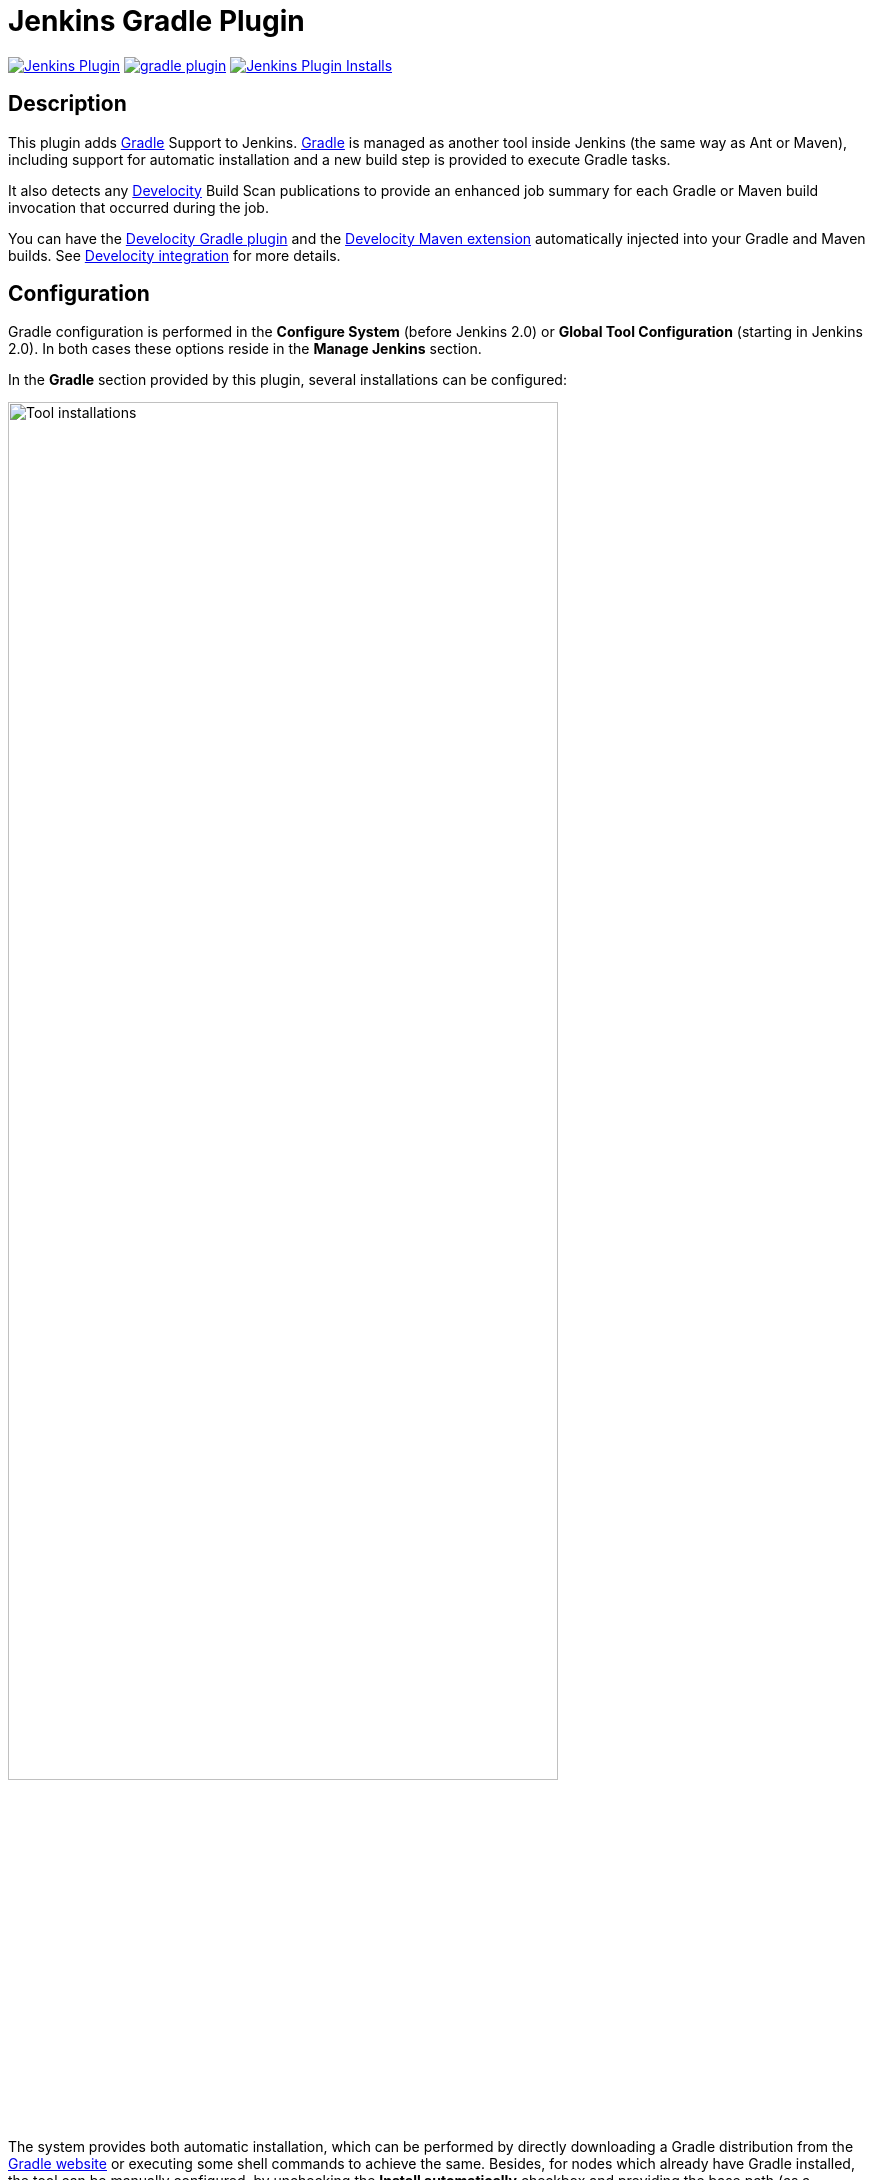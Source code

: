 :imagesdir: images
:thumbnail: width=80%,align="center"

= Jenkins Gradle Plugin

image:https://img.shields.io/jenkins/plugin/v/gradle.svg[Jenkins Plugin,link=https://plugins.jenkins.io/gradle]
image:https://img.shields.io/github/release/jenkinsci/gradle-plugin.svg?label=changelog[link="https://github.com/jenkinsci/gradle-plugin/releases/latest"]
image:https://img.shields.io/jenkins/plugin/i/gradle.svg?color=blue[Jenkins Plugin Installs,link=https://plugins.jenkins.io/gradle]

== Description

This plugin adds http://www.gradle.org/[Gradle] Support to Jenkins.
http://www.gradle.org/[Gradle] is managed as another tool inside Jenkins (the same way as Ant or Maven), including support for automatic installation and a new build step is provided to execute Gradle tasks.

It also detects any https://gradle.com/build-scans/[Develocity] Build Scan publications to provide an enhanced job summary for each Gradle or Maven build invocation that occurred during the job.

You can have the https://docs.gradle.com/enterprise/gradle-plugin/[Develocity Gradle plugin] and the https://docs.gradle.com/enterprise/maven-extension/[Develocity Maven extension] automatically injected into your Gradle and Maven builds.
See <<Develocity integration>> for more details.

== Configuration

Gradle configuration is performed in the *Configure System* (before Jenkins 2.0) or *Global Tool Configuration* (starting in Jenkins 2.0).
In both cases these options reside in the *Manage Jenkins* section.

In the *Gradle* section provided by this plugin, several installations can be configured:

image::gradle-tool-installation.png[Tool installations,{thumbnail}]

The system provides both automatic installation, which can be performed by directly downloading a Gradle distribution from the http://www.gradle.org/[Gradle website] or executing some shell commands to achieve the same.
Besides, for nodes which already have Gradle installed, the tool can be manually configured, by unchecking the *Install automatically* checkbox and providing the base path (as a `GRADLE_HOME` environment variable) of the installation.

== Usage

The Gradle plugin provides an *Invoke Gradle script* build step.

image::gradle-build-step.png[Build step,{thumbnail}]

The first configuration option is whether to use one of the installation configured in Jenkins (see previous section) of use the https://docs.gradle.org/current/userguide/gradle_wrapper.html[Gradle Wrapper] which is the Gradle-provided mechanism to "embed" the use of a specific Gradle version in a build, installing it if necessary.

Other configuration options include:

* A description to use for the build step.
* Switches (options) to provide to the Gradle execution.
* Tasks to execute (if blank the defaults tasks of the build will be invoked).
* Path to the build script if different from the root directory of the build.
* Name of the build script if different from `build.gradle`.

If a https://gradle.com/build-scans/[Gradle Build Scan] is produced during a build, then a link to it is added to the build page.

image::jenkins-build-scan.png[Build Scan link,width=60%,align="center"]

== Capturing build scans from the console log

If you are not using the Gradle build step described above, or have a Maven build, you can configure to detect published https://gradle.com/build-scans/[build scans] from the console log.
For doing so, go to *Build Environment* and check *Inspect build log for published build scans*.

image::inspect-logs-for-build-scans.png[Inspect build log for Build Scan,{thumbnail}]

If build scans are detected in the console log of a build, a badge will be added to the build page.
This works for https://gradle.com/build-scans/[build scans] produced by Gradle and Maven builds.

image::jenkins-build-scan.png[Build Scan link,width=60%,align="center"]

== Capturing build scans from Jenkins Pipeline

When using Jenkins pipeline, there is the build step wrapper `withGradle` which can be used to find the build scans emitted by Gradle or Maven builds and show them on the build page.
In order to do so, wrap your `sh` or `bat` steps which invoke Gradle or Maven into `withGradle`.

For example:
[source]

----
node {
  withGradle {
    sh './gradlew build'
  }
}
----

This causes the shell output to be highlighted and build scan links, which are published, are captured.
The captured build scan links are then shown on the build page and in the pipeline steps view.

image::pipeline-steps-scan.png[Build scan in pipeline view,{thumbnail}]

There is also the `findBuildScans()` step, which finds the build scans in the complete log of the pipeline job.
The `withGradle` wrapper should be used instead, since it also deals well with parallel output.

image::find-build-scans.png[Find build scans,{thumbnail}]

== Enriched build scans

Build scans links on the Job summary page can be enriched with data fetched from the https://docs.gradle.com/enterprise/api-manual/[Develocity server API].
If enabled, the project name, requested tasks, build tool version, build outcome and build scan links will be provided.
This feature is available for both Gradle and Maven builds and compatible with auto-injection documented below.

image::enriched-build-scans.png[Enriched build scans,{thumbnail}]

> **Note**
> - Build scans published on the public instance (https://scans.gradle.com) are not eligible.

> **Note**
> - Enabling this feature will trigger 2 HTTP requests to the Develocity server per build scan published.

=== Enriched build scans configuration

The configuration of the feature can be done in the Jenkins global system configuration.

The feature can be enabled or disabled (default).

If anonymous access to the API is not allowed, an access key has to be provided.

HTTP client settings can also be customized.

image::enriched-build-scans-configuration.png[Enriched build scans configuration,{thumbnail}]

== Develocity integration

The plugin can be configured to inject the https://docs.gradle.com/enterprise/gradle-plugin/[Develocity Gradle plugin] or the https://docs.gradle.com/enterprise/maven-extension/[Develocity Maven extension] into any Gradle or Maven build that is executed on the Jenkins server or on any of its connected agents.
To achieve this, the plugin installs various files on each agent depending on the configuration via the global options in the `Manage Jenkins/Configure System` section.

The same auto-injection behavior is available for the https://github.com/gradle/common-custom-user-data-gradle-plugin[Common Custom User Data Gradle plugin] and the https://github.com/gradle/common-custom-user-data-maven-extension[Common Custom User Data Maven extension].

> **Note**
> - The configuration applies to all builds on all connected agents matching the specified label criteria, or all in case no label criteria are defined.

=== Enable auto-injection

The auto-injection is split into several levels to have fine-grained control over the enablement of this feature.

[IMPORTANT]
=====
Develocity `2024.1` or above is required starting from version `2.12` and above. See <<_short_lived_access_tokens>> for more infos.
=====

==== Global

To globally enable the auto-injection, click the `Enable auto-injection` checkbox in the `Develocity integration` section of the global options in the `Manage Jenkins/Configure System` section.
Next set the URL of the Develocity instance to which the build scans should be published to.

image::enable-auto-injection.png[Enable auto-injection,{thumbnail}]

Optionally you can click the `Enforce Develocity server url` checkbox to enforce the configured Develocity URL over a URL configured in the project's build (only applies to Gradle projects).

===== VCS repository filtering (Beta)

It is also possible to enable/disable injection for specific repositories by specifying VCS repository filters. These are _Newline-delimited_ set of rules in the form of `+|-:repository_matching_keyword`, which will be used in a contains check against the repository URL.

image::general-vcs-repository-filters.png[Git VCS repository filters, {thumbnail}]

Consider the following examples:
[source]

----
+:foo
----
The injection will only be performed for Git repository URLs which contain `foo`.
[source]

----
-:foo
----
The injection will not be performed for Git repository URLs which contain `foo`, but will be for all others.
[source]

----
+:foo
-:foobar
----
The injection will be performed for Git repository URLs which contain `foo`, but not the ones containing `foobar`.

The exclusion patterns take precedence over the inclusion patterns.

> **Note**
> - This feature is currently in Beta and requires Git Plugin to be installed. If Git Plugin is not installed, the following warning message will be show instead. The feature supports both Gradle and Maven builds (FreeStyle and Pipeline job configurations)

image::general-git-plugin-not-installed.png[Git Plugin is not installed, {thumbnail}]

==== Gradle

To enable the auto-injection for Gradle builds, set the desired https://docs.gradle.com/enterprise/gradle-plugin/[Develocity Gradle plugin] version in the `Develocity Gradle plugin version` field in the `Gradle settings` section of the configuration form.

image::gradle-settings.png[Gradle settings,{thumbnail}]

Optionally set the desired version of the https://github.com/gradle/common-custom-user-data-gradle-plugin[Common Custom User Data Gradle plugin] to be used.

==== Maven

To enable the auto-injection for Maven builds, click the `Enable Develocity Maven extension auto-injection` checkbox in the `Maven settings` section of the configuration form.

image::maven-settings.png[Maven settings,{thumbnail}]

Optionally click the `Enable Common Custom User Data Maven extension auto-injection` checkbox to enable the auto-injection of the https://github.com/gradle/common-custom-user-data-maven-extension[Common Custom User Data Maven Extension].

To see which versions are injected, refer to <<Auto-injection compatibility>>.

> **Warning**
> - Maven injection only works if `MAVEN_OPTS` is not configured as a global environment variable.

=== Disable auto-injection

Disabling the auto-injection requires that all Develocity resources are cleaned up from the agents.
To achieve this, the Gradle or Maven injections must be disabled individually (see the following sections).
This triggers a cleanup of the resources.
If the auto-injection should be disabled globally, then uncheck the `Enable auto-injection` checkbox as well.

==== Gradle

To disable the auto-injection for Gradle builds, remove the `Develocity Gradle plugin version` in the `Gradle settings` section of the configuration form.

==== Maven

To disable the auto-injection for Maven builds, uncheck the `Enable Develocity Maven extension auto-injection` checkbox in the `Maven settings` section of the configuration form.

=== Control auto-injection based on node labels

Auto-injection can be enabled or disabled based on specific node labels.
To enable auto-injection only on specific nodes, add the desired labels to the `Gradle auto-injection enabled nodes` list for Gradle or `Maven auto-injection enabled nodes` for Maven.
To disable auto-injection on specific nodes, add the desired labels to the `Gradle auto-injection disabled nodes` list for Gradle or `Maven auto-injection disabled nodes` for Maven.

The disabled labels list will take precedence over the enabled labels list.

=== Configuration options

The following sections list all available configuration options which can be set via the configuration form.

==== Common configuration options

`Enable auto-injection` +
Globally enable auto-injection.

`Develocity server url` +
The URL of the Develocity instance.

`Allow untrusted server` +
Whether to allow publishing to a server with a self-signed certificate.

`Develocity access key` +
The access key for authenticating with the Develocity server.
The access key is stored encrypted within the Jenkins instance. During the job execution, the access key is decrypted and used to get a short-lived token from the Develocity server.

[#_short_lived_access_tokens]
==== Short-lived access tokens
Develocity access keys are long-lived, creating risks if they are leaked. To avoid this, users can use short-lived access tokens to authenticate with Develocity. Access tokens can be used wherever an access key would be used. Access tokens are only valid for the Develocity instance that created them.
If a short-lived token fails to be retrieved (for example, if the Develocity server version is lower than `2024.1`), no access key will be set.
In that case, Develocity authenticated operations like build cache read/write and build scan publication will fail without failing the build.
For more information on short-lived tokens, see https://docs.gradle.com/develocity/api-manual/#short_lived_access_tokens[Develocity API documentation].

==== Gradle specific configuration options

`Develocity Gradle plugin version` +
Enables auto-injection for Gradle builds and defines which version of the https://docs.gradle.com/enterprise/gradle-plugin/[Develocity Gradle plugin] to use.

`Common Custom User Data Gradle plugin version` +
Defines which version of the https://github.com/gradle/common-custom-user-data-gradle-plugin[Common Custom User Data Gradle plugin] to use.

`Gradle plugin repository url` +
The URL of the repository to use to resolve the Develocity Gradle plugin and the Common Custom User Data Gradle plugin.
This is required if the Jenkins agents are not able to access the https://plugins.gradle.org[Gradle Plugin Portal].

`Gradle auto-injection enabled nodes` +
A list of node labels on which the Develocity Gradle plugin or Common Custom User Data Gradle plugin injection should be enabled.
By default, all nodes are enabled.

`Gradle auto-injection disabled nodes` +
A list of node labels on which the Develocity Gradle plugin or Common Custom User Data Gradle plugin injection should be disabled.
By default, all nodes are enabled.

==== Maven specific configuration options

`Enable Develocity Maven extension auto-injection` +
Enables auto-injection for Maven builds and injects https://docs.gradle.com/enterprise/maven-extension[Develocity Maven extension].

`Enable Common Custom User Data Maven extension auto-injection` +
Enables auto-injection of https://github.com/gradle/common-custom-user-data-maven-extension[Common Custom User Data Maven extension].

`Maven auto-injection enabled nodes` +
A list of node labels where the Develocity Maven extension or Common Custom User Data Maven extension injection should be enabled.
By default, all nodes are enabled.

`Maven auto-injection disabled nodes` +
A list of node labels where the Develocity Maven extension or Common Custom User Data Maven extension injection should be disabled.
By default, all nodes are enabled.

=== Auto-injection compatibility
The following sections list the compatibility of the plugin with the Develocity version based on the given build tool in use.

==== For Gradle builds
For Gradle builds the version used for the Develocity Gradle plugin is defined in the `Develocity Gradle plugin version` field in the `Gradle settings` section of the configuration form.
See <<Enable auto-injection>> for details.
The compatibility of the specified version with Develocity can be found https://docs.gradle.com/enterprise/compatibility/#gradle_enterprise_gradle_plugin[here].

For the optional Common Custom User Data Gradle plugin which is defined the same form, you can see the compatibility of the specified version with the Develocity Gradle plugin https://github.com/gradle/common-custom-user-data-gradle-plugin#version-compatibility[here].

==== For Maven builds
For Maven builds the version of the Develocity Maven extension is bundled into the plugin, meaning that the user can’t change what version is injected into the Maven build.

The following table shows the compatibility of the plugin version with Develocity:

|===
|Jenkins Gradle Plugin version  | Injected Develocity Maven extension version        | Injected Common Custom User Data Maven extension version  | Minimum supported Develocity version
|Next version                   | 1.22                                               | 2.0.1                                                     | 2024.2
|2.12.1                         | 1.22                                               | 2.0                                                       | 2024.2
|2.12                           | 1.21.3                                             | 2.0                                                       | 2024.1
|2.11                           | 1.21.1                                             | 2.0                                                       | 2024.1
|2.10                           | 1.20.1                                             | 1.12.5                                                    | 2023.4
|2.9                            | 1.19.3                                             | 1.12.4                                                    | 2023.3
|2.8.2                          | 1.18.1                                             | 1.12.2                                                    | 2023.2
|2.8.1                          | 1.17.3                                             | 1.12                                                      | 2023.1
|2.8                            | 1.17.3                                             | 1.12                                                      | 2023.1
|2.7                            | 1.17.2                                             | 1.11.1                                                    | 2023.1
|2.6                            | 1.17.1                                             | 1.11.1                                                    | 2023.1
|2.5.1                          | 1.17                                               | 1.11.1                                                    | 2023.1
|2.5                            | 1.17                                               | 1.11.1                                                    | 2023.1
|2.4                            | 1.16.6                                             | 1.11.1                                                    | 2022.4
|2.3.2                          | 1.16.5                                             | 1.11.1                                                    | 2022.4
|2.3.1                          | 1.16.5                                             | 1.11.1                                                    | 2022.4
|2.3                            | 1.16.4                                             | 1.11.1                                                    | 2022.4
|2.2                            | 1.16.1                                             | 1.11.1                                                    | 2022.4
|2.1.1                          | 1.15.5                                             | 1.11.1                                                    | 2022.3
|2.1                            | 1.15.4                                             | 1.11.1                                                    | 2022.3
|2.0                            | 1.15.4                                             | 1.11.1                                                    | 2022.3
|1.40                           | 1.15.3                                             | 1.11.1                                                    | 2022.3
|< 1.40                         | *Not supported*                                    | *Not supported*                                           | *Not supported*
|===

== Disabling/uninstalling Gradle Jenkins plugin

To ensure that all Develocity resources are cleaned up from the agents, before disabling/uninstalling the plugin the auto-injection has to be manually disabled. Please, refer to the <<Disable auto-injection>> section for details.

== Upgrade notes

=== 2.0

> **Note**
> - These upgrade notes only apply if you configured the Develocity auto-injection feature.

A new form based configuration was introduced in this version, which replaces the configuration via environment variables. There is no automatic migration, therefore you need to manually migrate the already configured auto-injection via environment variables you'd need to follow these steps:

1. Copy the values of the following environment variables and then remove them in the global configuration following environment variables from the global configuration:
- `JENKINSGRADLEPLUGIN_GRADLE_ENTERPRISE_INJECTION`
- `JENKINSGRADLEPLUGIN_GRADLE_ENTERPRISE_URL`
- `JENKINSGRADLEPLUGIN_GRADLE_ENTERPRISE_ALLOW_UNTRUSTED_SERVER`
- `GRADLE_ENTERPRISE_ACCESS_KEY`
- `JENKINSGRADLEPLUGIN_GRADLE_ENTERPRISE_PLUGIN_VERSION`
- `JENKINSGRADLEPLUGIN_CCUD_PLUGIN_VERSION`
- `JENKINSGRADLEPLUGIN_GRADLE_PLUGIN_REPOSITORY_URL`
- `JENKINSGRADLEPLUGIN_GRADLE_INJECTION_ENABLED_NODES`
- `JENKINSGRADLEPLUGIN_GRADLE_INJECTION_DISABLED_NODES`
- `JENKINSGRADLEPLUGIN_GRADLE_ENTERPRISE_EXTENSION_VERSION`
- `JENKINSGRADLEPLUGIN_CCUD_EXTENSION_VERSION`
- `JENKINSGRADLEPLUGIN_MAVEN_INJECTION_ENABLED_NODES`
- `JENKINSGRADLEPLUGIN_MAVEN_INJECTION_DISABLED_NODES`
2. Copy the previously saved values and enter them in the new form based configuration to have the same configuration as before.

== Release Notes

For the current release notes (`v1.34+`), please check the https://github.com/jenkinsci/gradle-plugin/releases[GitHub releases page].

For the older releases `< v1.34` see this list:

=== 1.33 (July 5th 2019)

* Remove support for dry-run plugin https://github.com/jenkinsci/gradle-plugin/pull/72[#72]
* Support detecting build scans in pipeline jobs (https://github.com/jenkinsci/gradle-plugin/pull/71[#71])
* Increase required core version to 2.60.3 https://github.com/jenkinsci/gradle-plugin/pull/73[#73]
* Use consistent file formatting for sources https://github.com/jenkinsci/gradle-plugin/pull/74[#74].
Thanks @darxriggs.

=== 1.32 (May 24th 2019)

* Expose build scan action via Jenkins API (https://github.com/jenkinsci/gradle-plugin/pull/70[#70])

=== 1.31 (Mar 16th 2019)

* Support detecting build scans for non-Gradle build steps #66
* Support for detecting Maven build scans #68

=== 1.30 (Jan 11th 2019)

* Fix configuration as code compatibility (https://issues.jenkins-ci.org/browse/JENKINS-53575[JENKINS-53575])

=== 1.29 (Jul 3rd 2018)

* Update licensing information in pom.xml.
* Support console annotations for Gradle 4.7 and later.

=== 1.28 (Oct 2 2017)

* Empty job parameters are passed as empty (https://issues.jenkins-ci.org/browse/JENKINS-45300[JENKINS-45300])
* Console annotator endless loop in combination with using the Ant plugin fixed (https://issues.jenkins-ci.org/browse/JENKINS-46051[JENKINS-46051])

=== 1.27.1 (Jul 1 2017)

* Increase required core version to 1.642.1
* Make finding wrapper location more robust on Windows
* Job parameters are now correctly quoted when passed as system properties (https://issues.jenkins-ci.org/browse/JENKINS-42573[JENKINS-42573] and https://issues.jenkins-ci.org/browse/JENKINS-20505[JENKINS-20505])
* Do not pass all job parameters as (system) properties to Gradle by default
* Include automated test for CLI command https://issues.jenkins-ci.org/browse/JENKINS-42847[JENKINS-42847]
* Ensure that Gradle's bin directory is on the path for Pipeline tool steps https://issues.jenkins-ci.org/browse/JENKINS-42381[JENKINS-42381]
* Add option to pass only selected system properties to Gradle
* Add option to pass only selected project properties to Gradle
* Progress status `FROM-CACHE` and `NO-SOURCE` are highlighted in the console, too.
* Support build scan plugin 1.8

=== 1.27 (Jun 23 2017)

* DO NOT USE - PROBLEMS WITH RELEASING https://issues.jenkins-ci.org/browse/JENKINS-45126[JENKINS-45126]

=== 1.26 (Feb 13 2016)

* Use `@DataBoundSetter` instead of a (too) large `@DataBoundConstructor`
* Add @Symbol annotations for step and tool https://issues.jenkins-ci.org/browse/JENKINS-37394[JENKINS-37394]
* Make it possible to configure the wrapper location https://issues.jenkins-ci.org/browse/JENKINS-35029[JENKINS-35029]
* Update icon for build scan integration
* Remove description from build step

=== Release 1.25

* Update core dependency to 1.580.1 JENKINS-34790
* Fix for Gradle wrapper not working when Gradle version was previously selected (JENKINS-24682)
* Long task names in console outline should not overlap console output (JENKINS-26287)
* It is now possible to pass Gradle build parameters as project properties (JENKINS-17523)
* If a https://scans.gradle.com[Gradle Build Scan] is produced during the build then a link is added to the build page.

=== Release 1.24

* Fix JENKINS-18629 - Jenkins fails to save configuration when using Invoke Gradle script in Conditional Step (single).

=== Release 1.23

* Fix https://issues.jenkins-ci.org/browse/JENKINS-17386[issue #17386] - Gradle.properties ignored after 1.22 upgrade.
GRADLE_USER_HOME is now no longer set to the workspace of the job by default.
If you wish to have the workspace job as the GRADLE_USER_HOME, you will need to change the config to reflect this.

=== Release 1.22

* Fix JENKINS-17294 - mask sensitive variables (Password parameters)
* Fix JENKINS-13412 - use hudson.util.ArgumentListBuilder#toWindowsCommand
* Set GRADLE_USER_HOME all the time

=== Release 1.21

* Add the ability to allow gradlew to still be run from workspace top, but to also configure it so that gradlew is found in the root build script directory.
* Fix JENKINS-12769 - Cannot specify location of gradle wrapper
* Fix JENKINS-15406 - When using gradlew, root build script field is not used to locate gradlew

=== Release 1.20

* Fix JENKINS-15166 - Gradle plugin fails to save selected Gradle Version in Project configuration

=== Release 1.19

* Fix broken file permission introduced by JENKINS-14780

=== Release 1.18

* Fix JENKINS-14780 - make gradlew script executable

=== Release 1.17

* Merge pull request - Change Gradle Wrapper logic to use the launcher's OS type rather than master's OS type when determining Gradle Wrapper script name

=== Release 1.16

* Fix reopened JENKINS-9538 - hudson.model.FreeStyleBuild & GradleInstallation not serializable => Gradle build not working anymore

=== Release 1.15

* Fix reopened JENKINS-13412 - Gradle plugin fails to quote parameters without whitespace when containing input/output redirection symbols, e.g. in XML strings

=== Release 1.14

* Fix JENKINS-13412 - Gradle plugin fails to quote parameters without whitespace when containing input/output redirection symbols, e.g. in XML strings

=== Release 1.13

* Fix JENKINS-9538 - hudson.model.FreeStyleBuild & GradleInstallation not serializable => Gradle build not working anymore

=== Release 1.12 (October 30, 2011)

* Fix JENKINS-9553 - Gradle wrapper command fails on Windows

=== Release 1.11 (October 02, 2011)

* Coloring output log and Navigation executed tasks (from pull request of ikikko)

=== Release 1.10 (September 07, 2011)

* Provide dry-run option for the

=== Release 1.9 (June 24, 2011)

* Integrate pull request - Enable JAVA_OPTS

=== Release 1.8 (April 01, 2011)

* Add pull request 'Let users use the Gradle wrapper'

=== Release 1.7.1 (March 24, 2011)

* Fix 1.7 to properly set required Jenkins version.

=== Release 1.7 (March 23, 2011)

* Add automatic tool installer

=== Release 1.6 (February 27, 2011)

* Fix 1.5 to properly set required Jenkins version.

=== Release 1.5 (February 19, 2011)

* Update to Jenkins 1.397 API and metadata
* Change UI labels from Hudson to Jenkins

=== Release 1.4 (June, 09, 2010)

* Fix help messages
* Add technical internal behavior for a suitable Artifactory/Gradle integration (with the buildinfo)

=== Release 1.3 (February 23, 2010)

* Add a description message in the build step
* The plugin makes it possible to extract a Gradle distribution from a shared location or from a command line, and uses this distribution for running the build.

=== Release 1.2 (February 07, 2009)

* Add a distinction between switches and tasks
* The plugin makes its possible to specify the location of the build script if the workspace has a top-level build.gradle in somewhere other than the module root directory
* Improve user help messages

=== Release 1.1 (November 07, 2008)

* Add the support of Gradle 0.5. Before the version 0.5, the gradle windows executable file was "gradle.exe", and you lost the ERRORLEVEL value.
From Gradle 0.5, the window launcher is a .bat file that conserves the correct ERRORLEVEL value.

=== Release 1.0 (October 04, 2008)

* Initial release

